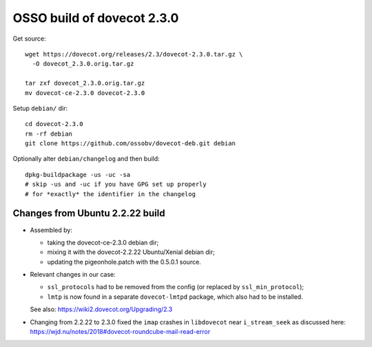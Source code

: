 OSSO build of dovecot 2.3.0
===========================

Get source::

    wget https://dovecot.org/releases/2.3/dovecot-2.3.0.tar.gz \
      -O dovecot_2.3.0.orig.tar.gz

    tar zxf dovecot_2.3.0.orig.tar.gz
    mv dovecot-ce-2.3.0 dovecot-2.3.0

Setup ``debian/`` dir::

    cd dovecot-2.3.0
    rm -rf debian
    git clone https://github.com/ossobv/dovecot-deb.git debian

Optionally alter ``debian/changelog`` and then build::

    dpkg-buildpackage -us -uc -sa
    # skip -us and -uc if you have GPG set up properly
    # for *exactly* the identifier in the changelog


--------------------------------
Changes from Ubuntu 2.2.22 build
--------------------------------

* Assembled by:

  - taking the dovecot-ce-2.3.0 debian dir;

  - mixing it with the dovecot-2.2.22 Ubuntu/Xenial debian dir;

  - updating the pigeonhole.patch with the 0.5.0.1 source.

* Relevant changes in our case:

  - ``ssl_protocols`` had to be removed from the config (or replaced by
    ``ssl_min_protocol``);

  - ``lmtp`` is now found in a separate ``dovecot-lmtpd`` package,
    which also had to be installed.

  See also: https://wiki2.dovecot.org/Upgrading/2.3

* Changing from 2.2.22 to 2.3.0 fixed the ``imap`` crashes in
  ``libdovecot`` near ``i_stream_seek`` as discussed here:
  https://wjd.nu/notes/2018#dovecot-roundcube-mail-read-error
